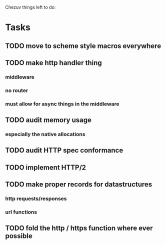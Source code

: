 Chezuv things left to do:

* Tasks
** TODO move to scheme style macros everywhere
** TODO make http handler thing 
*** middleware
*** no router
*** must allow for async things in the middleware
** TODO audit memory usage 
*** especially the native allocations
** TODO audit HTTP spec conformance
** TODO implement HTTP/2
** TODO make proper records for datastructures
*** http requests/responses
*** url functions
** TODO fold the http / https function where ever possible
